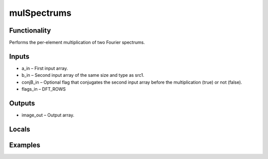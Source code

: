 mulSpectrums
============


Functionality
-------------
Performs the per-element multiplication of two Fourier spectrums.


Inputs
------
- a_in – First input array.
- b_in – Second input array of the same size and type as src1.
- conjB_in – Optional flag that conjugates the second input array before the multiplication (true) or not (false).
- flags_in – DFT_ROWS


Outputs
-------
- image_out – Output array.


Locals
------


Examples
--------


